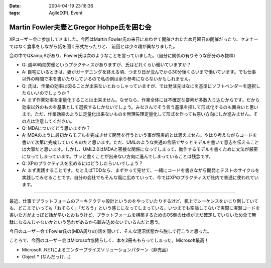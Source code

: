 :date: 2004-04-19 23:16:36
:tags: Agile(XP), Event

====================================================
Martin Fowler夫妻とGregor Hohpe氏を囲む会
====================================================

XPユーザー会に参加してきました。今回はMartin Fowler氏の来日にあわせて開催されたため月曜日の開催だったり、セミナーではなく食事をしながら話を聞く形式だったりと、 前回とは少々趣が異なりました。



.. :extend type: text/plain
.. :extend:

会の中でQ&amp;Aがあり、Fowler氏は次のようなことを言っていました。（自分に関係の有りそうな部分のみ抜粋）

* Q: 週40時間労働というプラクティスがありますが、氏はどれくらい働いていますか？
* A: 自宅にいるときは、妻がガーデニングを終える頃、つまり日が沈んでから30分後くらいまで働いています。でも仕事以外の時間で本を書いたりしているので私の例は余り参考にならないかもしれません。

* Q: 氏は、作業の効率は図ることが出来ないとおっしゃっていますが、では発注元はなにを基準にソフトベンダーを選択したらいいのでしょうか？
* A: まず作業効率を定量化することは出来ません。なぜなら、作業全体には不確定な要素が多数入り込むからです。だから効率以外のものを基準として選択するしかないでしょう。みなさんでそう言う基準を探して形式化するのも面白いと思います。ただ、作業効率のように定量化出来ないものを無理矢理定量化して形式を作っても悪い方向にしか進みません。その点は注意してください。

* Q: MDAについてどう思いますか？
* A: MDAのように最初からモデルを完成させて開発を行うという事が現実的とは思えません。やはり考えながらコードを書いて次第に完成していくものだと思います。ただ、UMLのような共通の言語でサッとモデルを書いて意志を伝えることは大事だと思います。しかし、UML2.0はMDAと密接な関係になってしまって、動作するモデルを書くために文法が厳密になってしまっています。サッと書くことが出来ない方向に進んでしまっていることは残念です。

* Q: XPのプラクティスを広めるにはどうしたらいいでしょう？
* A: まず実践することです。たとえばTDDなら、まずやって見せて、一緒にコードを書きながら開発とテストのサイクルを実践してみせることです。自分の会社でもそんな風に広めていって、今ではXPのプラクティスが社内で普通に使われています。

---------------

最近、仕事でプラットフォームのアーキテクチャ設計というのをやっていたりするけど、机上でシーケンスをいじり倒していても、どこまでいっても「おそらく」「だろう」という感じになってしまっている。いつまでも空論してないで実際に実験コードを書いた方がよっぽど話が早いとおもうけど、プラットフォームを構築するためのOS側の仕様がまだ確定していないため全て無駄になるんじゃないかという恐れがあるから踏み込めないでいるんだと思う。

今日のユーザー会でFowler氏の(MDA周りの)話を聞いて、そんな泥沼状態から脱して行こうと思った。

ことろで、今回のユーザー会はMicrosoft協賛らしく、本を2冊ももらってしまった。Microsoft最高！

- Microsoft .NETによるエンタープライズソリューションパターン（非売品）

- Object ***** (なんだっけ‥‥)



